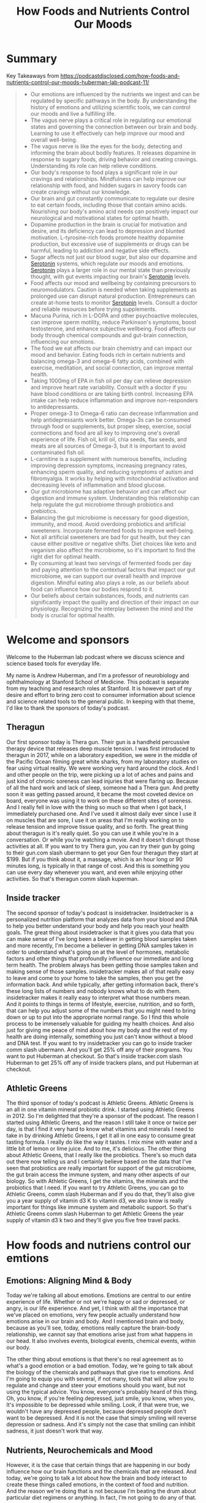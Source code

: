 :PROPERTIES:
:ID:       79d739c5-cf43-4f18-8d53-36a5a75572cd
:END:
#+title: How Foods and Nutrients Control Our Moods

* Summary
Key Takeaways from https://podcastdisclosed.com/how-foods-and-nutrients-control-our-moods-huberman-lab-podcast-11/

#+begin_quote
- Our emotions are influenced by the nutrients we ingest and can be regulated by specific pathways in the body. By understanding the history of emotions and utilizing scientific tools, we can control our moods and live a fulfilling life.
- The vagus nerve plays a critical role in regulating our emotional states and governing the connection between our brain and body. Learning to use it effectively can help improve our mood and overall well-being.
- The vagus nerve is like the eyes for the body, detecting and informing the brain about bodily features. It releases dopamine in response to sugary foods, driving behavior and creating cravings. Understanding its role can help relieve conditions.
- Our body's response to food plays a significant role in our cravings and relationships. Mindfulness can help improve our relationship with food, and hidden sugars in savory foods can create cravings without our knowledge.
- Our brain and gut constantly communicate to regulate our desire to eat certain foods, including those that contain amino acids. Nourishing our body's amino acid needs can positively impact our neurological and motivational states for optimal health.
- Dopamine production in the brain is crucial for motivation and desire, and its deficiency can lead to depression and blunted motivation. L-tyrosine-rich foods promote healthy dopamine production, but excessive use of supplements or drugs can be harmful, leading to addiction and negative side effects.
- Sugar affects not just our blood sugar, but also our dopamine and [[id:2b6e8820-a254-4138-ad80-dc71c97a8082][Serotonin]] systems, which regulate our moods and emotions. [[Id:2b6e8820-A254-4138-Ad80-Dc71c97a8082][Serotonin]] plays a larger role in our mental state than previously thought, with gut events impacting our brain's [[id:2b6e8820-a254-4138-ad80-dc71c97a8082][Serotonin]] levels.
- Food affects our mood and wellbeing by containing precursors to neuromodulators. Caution is needed when taking supplements as prolonged use can disrupt natural production. Entrepreneurs can create at-home tests to monitor [[id:2b6e8820-a254-4138-ad80-dc71c97a8082][Serotonin]] levels. Consult a doctor and reliable resources before trying supplements.
- Macuna Purina, rich in L-DOPA and other psychoactive molecules, can improve sperm motility, reduce Parkinson's symptoms, boost testosterone, and enhance subjective wellbeing. Food affects our body through chemical compounds and gut-brain connection, influencing our emotions.
- The food we eat affects our brain chemistry and can impact our mood and behavior. Eating foods rich in certain nutrients and balancing omega-3 and omega-6 fatty acids, combined with exercise, meditation, and social connection, can improve mental health.
- Taking 1000mg of EPA in fish oil per day can relieve depression and improve heart rate variability. Consult with a doctor if you have blood conditions or are taking birth control. Increasing EPA intake can help reduce inflammation and improve non-responders to antidepressants.
- Proper omega-3 to Omega-6 ratio can decrease inflammation and help antidepressants work better. Omega-3s can be consumed through food or supplements, but proper sleep, exercise, social connections and food are all key to improving one's overall experience of life. Fish oil, krill oil, chia seeds, flax seeds, and meats are all sources of Omega-3, but it is important to avoid contaminated fish oil.
- L-carnitine is a supplement with numerous benefits, including improving depression symptoms, increasing pregnancy rates, enhancing sperm quality, and reducing symptoms of autism and fibromyalgia. It works by helping with mitochondrial activation and decreasing levels of inflammation and blood glucose.
- Our gut microbiome has adaptive behavior and can affect our digestion and immune system. Understanding this relationship can help regulate the gut microbiome through probiotics and prebiotics.
- Balancing the gut microbiome is necessary for good digestion, immunity, and mood. Avoid overdoing probiotics and artificial sweeteners. Incorporate fermented foods to improve well-being.
- Not all artificial sweeteners are bad for gut health, but they can cause either positive or negative shifts. Diet choices like keto and veganism also affect the microbiome, so it's important to find the right diet for optimal health.
- By consuming at least two servings of fermented foods per day and paying attention to the contextual factors that impact our gut microbiome, we can support our overall health and improve digestion. Mindful eating also plays a role, as our beliefs about food can influence how our bodies respond to it.
- Our beliefs about certain substances, foods, and nutrients can significantly impact the quality and direction of their impact on our physiology. Recognizing the interplay between the mind and the body is crucial for optimal health.
#+end_quote
* Welcome and sponsors
:PROPERTIES:
:CUSTOM_ID: welcome-and-sponsors
:END:
Welcome to the Huberman lab podcast where we discuss science and science
based tools for everyday life.

My name is Andrew Huberman, and I'm a professor of neurobiology and
ophthalmology at Stanford School of Medicine. This podcast is separate
from my teaching and research roles at Stanford. It is however part of
my desire and effort to bring zero cost to consumer information about
science and science related tools to the general public. In keeping with
that theme, I'd like to thank the sponsors of today's podcast.

** Theragun
:PROPERTIES:
:CUSTOM_ID: theragun
:END:
Our first sponsor today is Thera gun. Their gun is a handheld percussive
therapy device that releases deep muscle tension. I was first introduced
to theragun in 2017, while on a laboratory expedition, we were in the
middle of the Pacific Ocean filming great white sharks, from my
laboratory studies on fear using virtual reality. We were working very
hard around the clock. And I and other people on the trip, were picking
up a lot of aches and pains and just kind of chronic soreness can lead
injuries that were flaring up. Because of all the hard work and lack of
sleep, someone had a Thera gun. And pretty soon it was getting passed
around, it became the most coveted device on board, everyone was using
it to work on these different sites of soreness. And I really fell in
love with the thing so much so that when I got back, I immediately
purchased one. And I've used it almost daily ever since I use it on
muscles that are sore, I use it on areas that I'm really working on to
release tension and improve tissue quality, and so forth. The great
thing about theragun is it's really quiet. So you can use it while
you're in a conversation. Or while you're watching a movie. And it
doesn't disrupt those activities at all. If you want to try Thera gun,
you can try their gun by going to their gun.com slash ubermann to get
your Gen four theragun they start at $199. But if you think about it, a
massage, which is an hour long or 90 minutes long, is typically in that
range of cost. And this is something you can use every day whenever you
want, and even while enjoying other activities. So that's theragun comm
slash kuperman.

** Inside tracker
:PROPERTIES:
:CUSTOM_ID: inside-tracker
:END:
The second sponsor of today's podcast is insidetracker. Insidetracker is
a personalized nutrition platform that analyzes data from your blood and
DNA to help you better understand your body and help you reach your
health goals. The great thing about insidetracker is that it gives you
data that you can make sense of I've long been a believer in getting
blood samples taken and more recently, I'm become a believer in getting
DNA samples taken in order to understand what's going on at the level of
hormones, metabolic factors and other things that profoundly influence
our immediate and long term health. The problem always has been getting
those samples taken and making sense of those samples. insidetracker
makes all of that really easy to leave and come to your home to take the
samples, then you get the information back. And while typically, after
getting information back, there's these long lists of numbers and nobody
knows what to do with them. insidetracker makes it really easy to
interpret what those numbers mean. And it points to things in terms of
lifestyle, exercise, nutrition, and so forth, that can help you adjust
some of the numbers that you might need to bring down or up to put into
the appropriate normal range. So I find this whole process to be
immensely valuable for guiding my health choices. And also just for
giving me peace of mind about how my body and the rest of my health are
doing internally, something you just can't know without a blood and DNA
test. If you want to try insidetracker you can go to inside tracker comm
slash ubermann. And you'll get 25% off any of their programs. You want
to put Huberman at checkout. So that's inside tracker.com slash Huberman
to get 25% off any of inside trackers plans, and put Huberman at
checkout.

** Athletic Greens
:PROPERTIES:
:CUSTOM_ID: athletic-greens
:END:
The third sponsor of today's podcast is Athletic Greens. Athletic Greens
is an all in one vitamin mineral probiotic drink. I started using
Athletic Greens in 2012. So I'm delighted that they're a sponsor of the
podcast. The reason I started using Athletic Greens, and the reason I
still take it once or twice per day, is that I find it very hard to know
what vitamins and minerals I need to take in by drinking Athletic
Greens, I get it all in one easy to consume great tasting formula. I
really do like the way it tastes. I mix mine with water and a little bit
of lemon or lime juice. And to me, it's delicious. The other thing about
Athletic Greens, that I really like the probiotics. There's so much data
out there now telling us and I certainly believe based on the data that
I've seen that probiotics are really important for support of the gut
microbiome, the gut brain access the immune system, and many other
aspects of our biology. So with Athletic Greens, I get the vitamins, the
minerals and the probiotics that I need. If you want to try Athletic
Greens, you can go to Athletic Greens, comm slash Huberman and if you do
that, they'll also give you a year supply of vitamin d3 K to vitamin d3,
we also know is really important for things like immune system and
metabolic support. So that's Athletic Greens comm slash Huberman to get
Athletic Greens the year supply of vitamin d3 k two and they'll give you
five free travel packs.

* How foods and nutriens control our emtions
:PROPERTIES:
:CUSTOM_ID: how-foods-and-nutriens-control-our-emtions
:END:
** Emotions: Aligning Mind & Body
:PROPERTIES:
:CUSTOM_ID: emotions-aligning-mind-body
:END:
Today we're talking all about emotions. Emotions are central to our
entire experience of life. Whether or not we're happy or sad or
depressed, or angry, is our life experience. And yet, I think with all
the importance that we've placed on emotions, very few people actually
understand how emotions arise in our brain and body. And I mentioned
brain and body, because as you'll see, today, emotions really capture
the brain-body relationship, we cannot say that emotions arise just from
what happens in our head. It also involves events, biological events,
chemical events, within our body.

The other thing about emotions is that there's no real agreement as to
what's a good emotion or a bad emotion. Today, we're going to talk about
the biology of the chemicals and pathways that give rise to emotions.
And I'm going to equip you with several, if not many, tools that will
allow you to regulate and change and steer your emotions should you
want, but not using the typical advice. You know, everyone's probably
heard of this thing. Oh, you know, if you're feeling depressed, just
smile, you know, when you, It's impossible to be depressed while
smiling. Look, if that were true, we wouldn't have any depressed people,
because depressed people don't want to be depressed. And it is not the
case that simply smiling will reverse depression or sadness. And it's
simply not the case that smiling can inhibit sadness, it just doesn't
work that way.

** Nutrients, Neurochemicals and Mood
:PROPERTIES:
:CUSTOM_ID: nutrients-neurochemicals-and-mood
:END:
However, it is the case that certain things that are happening in our
body influence how our brain functions and the chemicals that are
released. And today, we're going to talk a lot about how the brain and
body interact to create these things called emotions, in the context of
food and nutrition. And the reason we're doing that is not because I'm
beating the drum about particular diet regimens or anything. In fact,
I'm not going to do any of that.

What I'm going to do is I'm going to review some of the most important
scientific data that point to how ingesting certain nutrients, both
macronutrients like proteins, fats, and carbohydrates, as well as
micronutrients can impact the chemicals in our brain that give rise to
the feelings of being happy, or sad or sleepy, or alert when you want to
be sleepy or sleepy when you want to be alert.

So this is short to be a broad discussion. And yet, we're going to get
very specific about what emotions are, how they arise in the body, tools
that one can use in order to better control their emotions, tools that
people can use to believe it or not feel happier, or feel calmer.

And that's because in the last 20 years or so, there's been an explosion
of scientific studies exploring how the brain and body interact, to
support certain neural chemicals that give us these feelings of being
alert and happy or depressed, or certain that our life is going to be
terrible or certain that our life is going to be great. So it's
mysterious as all that might sound and confusing as all that might
sound, we're gonna make it very clear today.

And you're going to come away from this conversation with a lot of tools
that you can act on immediately. And those tools are grounded in
scientific data, we are going to provide links to several of the studies
and I'm going to mention some several of those studies as we go along.

But overall, the goal today is for you to understand how moods and
emotions arise, and the different pathways in your brain and body that
allow them to happen, and how you can use those pathways to change those
emotions. And the tools that you can rely on in very specific ways to
shift from being say, slightly depressed to feeling happier, there
actually are ways to do that, or from feeling to alert and anxious to
feeling calmer. And these are tools that are distinct from the tools
I've talked about in previous episodes.

** Primitive Expressions and Actions
:PROPERTIES:
:CUSTOM_ID: primitive-expressions-and-actions
:END:
The discussion around emotions has a long and rich history going back to
Darwin, and even long before Darwin, you know, this is a conversation
that philosophers and scientists have been having for hundreds, if not
1000s of years. You know, the, the idea that Darwin put forth, and that
was really attractive for about the last 100 years, was that emotions
are universal, and that some of the facial expressions around emotion
are universal. And other people have, you know, capitalized on that
idea.

And to some extent, it's true. I mean, I think that the two most robust
examples of that would be when we see something, or we smell something,
or we taste something that we like, there does tend to be a postural
leaning in, we tend to inhale air at that time, we tend to bring in more
of whatever chemical substances there's we tend to do these moves and
you know, and kind of lean in closer to things that are attractive to
us. And when we see and experience things that we don't like, sometimes
it's a milder version, we just kind of lean back or look away. Other
times, it's an intensive version of disgust and we tend to cringe our
face. We tend to avoid inhaling any of the chemicals. This probably has
roots in ancient biological mechanisms that are to prevent us from
ingesting things that are bad for us chemical compounds and tastes might
be poisonous.

So much of the foundation of any discussion about emotion has to center
around this kind of push pole of attraction to things or aversion from
things. Now, that's a very basic way of thinking about emotions. But if
you think about it, it works for a lot of different circumstances and in
the brain. Everywhere from the deep circuits of the brain to the more
kind of what we call higher order revolve centers of the brain, we have
this push pull thing where, either a previous episode I talked about go
the circuits that allow you to emphasize action, and then go no go
circuits, the circuits in the basal ganglia that allow you to de
emphasize action and prevent action. We talked about how that's a push
pull. So aversion and attraction is a push pull to delight or happiness
or excitement, our attractions to certain things and ideas, songs,
people places, foods. Aversion is a leaning out, it's a disgust, it's an
avoidance.

And so we can break down the discussion about emotions into the simpler
versions of themselves. But at the core of that of attraction, or
aversion is an important theme that you might realize already, but most
people tend to overlook, which is that there's an action there, you're
either moving forward, or you're moving away from something.

And anytime you're talking about action in the nervous system, you're
talking about motor behaviors, you're talking about, literally the
contraction of muscles to move you toward or away from things. And
anytime you're talking about nerf to muscle an action, you're talking
about the brain and the body, because the brain can't move itself, that
the brain has a body so that the organism can move. And the body has a
brain so that the organism, you, can move toward or away from things
that you deem to be good or bad for you.

Now, some of these things that we're attracted to, and some of them that
we avoid, are what we call innate or hardwired. You know, when we taste
a bitter compounds, I'm not saying about bitter like you'd like a little
bit of bitters in your drink or something like that. But really bitter
compounds, we tend to avoid those because they're associated with
poisons. When we taste things that are sweet, or that are savory, we
tend to pursue more of those, we tend to lean toward those, so to speak.
And we tend to not avoid them.

** The Vagus Nerve: Truth, Fiction, Function
:PROPERTIES:
:CUSTOM_ID: the-vagus-nerve-truth-fiction-function
:END:
So there are circuits in the brain for aversion and for attraction
toward things. And the body is governing a lot of that. And so
immediately in this conversation, I want to raise an important point,
which is about a nerve pathway that many, many people have heard of,
that gets discussed all the time. And that is one of the most kind of
oversold for the wrong reasons and undersold, unfortunately, for its
real power, which is the Vagus nerve.

So the vagus nerve is one, not the only, but one way in which our brain
and body are connected and regulates our emotional states. Now, many of
you have probably heard about polyvagal theory, I'm going to talk about
this today. Polyvagal theory was popularized by Steven porges. And it's
an interesting theory, certain aspects of it, frankly, hold up to the
science, some of it doesn't. And I'm going to discuss all of that today.
A lot of the Vagus and the excitement about the Vagus is because it
somehow got into the mind of the public that the Vagus is involved in
calming us down.

So what is the vagus nerve? Okay, we're gonna make this really simple.
Particularly for those that are just listening, you can just imagine
this for those either watching, I'll point to the various areas, but
basically, Vagus is the 10th cranial nerve, which basically means that
the neurons, the the kind of the control center of each of those neurons
in the Vagus lives, just kind of near the neck, right. And a branch of
the Vagus goes into the brain, they send a little wire into the brain,
the other branch goes into the periphery, but not just the gut. It goes
into the stomach, the intestines, the heart, the lungs, and the immune
system.

So the, this Vagus nerve, is incredible because it's taking information
from the body and it has two directions. The first is what we call
sensory. So it's sensing things that are happening in the gut, in the
lungs, everything. For example, in the lungs, when our lungs are
distended. The Vagus nerve senses that and sends that information up
into the brain. It also can sense things in the gut, like how distended
or empty your stomach happens to be. It can sense heart rate, it can
sense your immune system, whether or not you have bacteria or things
invading you in your body. So it sends that information up to the brain.
So it's a two way street and sensory information is going up to the
brain that's all Vagus. So it's like a superhighway sensory information
going one way.

And then the other direction is motor control. So the Vagus is not just
for sensing things. It's actually for controlling things. It's got a
sensory pathway and a motor pathway. So that's the first thing I think
everyone should know about the Vegas. In fact, it's so important That I
feel like this is as important as people knowing that walking involves
flexors and extensors. And if you don't think that's important, it's as
important as walking, frankly, because the Vagus is the way in which you
can govern the brain body connection, and in which you can steer various
aspects of your mood and well being but most people just don't
understand how to use it.

** "Vagus Stimulation": A Terrible Concept
:PROPERTIES:
:CUSTOM_ID: vagus-stimulation-a-terrible-concept
:END:
So first, you got to understand what it is. So you've got sensory
information coming from all these different organs of the body up to the
brain, got motor information going from the brain back to the body. And
so you've got this superhighway within you.

Now, what actually regulates the Vagus, oftentimes, you'll hear things
like, Oh, you know, this particular behavior, you know, rubbing your
face at a particular location, or breathing in a particular way, or, you
know, a warm bath or something stimulates the Vagus Well, right now, I
want everyone to know that, quote, unquote, stimulating the Vagus,
broadly speaking, is a terrible way to think about the Vagus, because
Did you know what, if you have a contaminant inside your body, the Vagus
senses that and projects that information to your brain and you start to
generate a fever, you start to try and kill that contaminant in your
body. So I don't know that you want to stimulate the Vagus just as like
a general theme. Today, we're gonna get specific about how you can
activate particular circuits, certain pathways from certain organs to
the brain, in order to feel better, or relieve certain conditions. But
you certainly don't want to just stimulate the Vegas.

** Polyvagal Theory
:PROPERTIES:
:CUSTOM_ID: polyvagal-theory
:END:
Now, excitement about the Vagus in part is because of what quite
honestly was a fairly pioneering theory about the Vagus, which is
polyvagal theory. So polyvagal, the word poly means many, is cool,
because it acknowledges that the Vagus has a lot of different branches.
It's not just one thing. And so I really like that. I like the naming
polyvagal, the idea that Porges is put forward was that there's a dorsal
Vagus, which is kind of on runs the back of the spinal cord, which is
involved in alertness and activation and kind of fight or flight type
stuff. And that there's a ventral pathway. And then that's involved in
more kind of empathic behaviors. That is not quite in agreement with the
modern anatomy, but you know, he was doing the best with what he had at
the time.

So okay, the problem I have with the polyvagal theory is the way that
it's discussed. People often say, Oh, you know, if your dorsal Vagus is
too active, then you tend to be someone who's a little too keyed up. And
people who are kind of in a state of freeze or kind of flaccid and kind
of, you know, like just not really active and they're just lethargic,
well, then that pathway is hypo active, it should be more active. So
there are a lot of theories about how psychology maps onto the Vagus
that as far as I know, don't map to any real physiology.

Now, the other problem with this kind of the way that the polyvagal
theory is discussed, probably not by the real experts but by a lot of
people, is that people start to diagnose different psychological and
physical manifestations. Through the Vagus, they would say things like,
Oh, you know, this person is hyper flexible at the joints, and therefore
their dorsal Vagus isn't active enough or something like that. And it's
really kind of gone way outside the lane lines.

** Vagus Senses Many Things, & Moves Our Organs
:PROPERTIES:
:CUSTOM_ID: vagus-senses-many-things-moves-our-organs
:END:
So today, we're going to clean up a lot of that, let's make it really
simple about how the Vagus actually works, at least as we understand it.
Today, in 2021, first of all, as I mentioned, you have sensory
information the same way that you detect light with your eyes, or you
hear sound with your ears, you have sensors in your gut that sense how
full or empty your gut is, it can also sense how acidic your gut is, it
can sense various things within your gut. Your heart is doing the same,
it's informing the brain, how fast your heart is beating, how full your
lungs are, has been communicated and then the status of your immune
system.

So the way to think about the Vagus is the same way I would think about
the eyes. The eyes are looking at colors, they're looking at motion,
they're looking how bright it is. And each one of those things, those
features, is telling the brain something different so the brain can
decide when to be awake or asleep. Whether or not it's looking at
somebody attractive or unattractive. The Vagus nerve is also analyzing
many features within the body and informing the brain of how to feel
about that and what to do.

** Sugar Sensing Without Perception of Sweetness
:PROPERTIES:
:CUSTOM_ID: sugar-sensing-without-perception-of-sweetness
:END:
So a really good example that I think is is an exciting one is as it
relates to sugar. So we all know that sweet things generally tastes
good. I'm not particularly a fan of very sweet things, you know, I'd
much rather have you know, cheese or pizza or or hamburger steak. I like
savory fatty foods, but I do like sweet foods and most people find sweet
foods to be attractive. They want them, they might or they might not be
able to regulate their behavior around them, but they want them and
what's really interesting is that for hundreds of years people have
thought that that's because of the way that sweet, too sweet foods,
taste.

So It makes sense, right? You eat something that tastes sweet, you want
more of it? Well, it turns out that it's much more interesting than
that. When you eat something sweet, within your stomach you have cells,
neurons, that sense the presence of sugary foods, independent of their
taste, and signal to the brain. So those sensors, those neurons, send
information up the Vagus to your brain goes through a series of
stations, and then you release dopamine, this molecule that makes you
want more of whatever it is that you just ingested.

In fact, this pathway is so powerful, that they've done experiments
where they completely numb all the taste and feeling in somebody's
mouth. They're blindfolded. So they don't know what they're eating. And
they're eating a food that's either sugary or not sugary. And what they
find is that even though people can't taste the sugary food, they crave
more of the food that contains sugar, because of the sensors in the gut,
that sense sugar.

So to put this differently, you actually have sensors within your body,
that make you crave sugar, independent of the sweet taste of those
things. Now, that's incredible. And what it does, and what it tells us
is that we have circuits in our body, that are driving us towards
certain behaviors and making us feel good, even though we can't perceive
them.

Now, for those of you that are really interested in gut intuition, and
kind of gut feelings, this is a gut feeling. Except this is a chemical
gut feeling. This is a particular set of neurons, detecting that
something in your body has a particular feature, in this case, the
presence of sugars, and sending information to the brain to essentially
to control your behavior. And I find this remarkable, because what it
means is that what we call attractive isn't always coming from our
thoughts about that, or our feelings, or even our perception, we are
drawn to particular foods, and we're drawn to perhaps also to particular
people, places and other things, because of information that's coming
from our body. And we're going to talk about one, what one can do with
this information.

I know many people are thoughtful or concerned about sugars these days
thinking you know, we all ingest too much sugar, there's sugar snuck
into all the things we we eat. And indeed, that's true. I mean, this
should completely reframe the way that we think about the sort of so
called hidden sugars in foods, what this means is that even if a food is
very savory, like a piece of pizza, or, or a piece of bread, or even
like a salad dressing, if there's sugar snuck into that, and you can't
taste it, you will still crave more of that thing without knowing that
you crave it because it has sugar. In other words, you might find
yourself wanting certain foods and not knowing why you want those foods.
So I find this to be a fascinating aspect of our biology.

** Eating-Induced Anxiety
:PROPERTIES:
:CUSTOM_ID: eating-induced-anxiety
:END:
And yes, it relates to mood and emotion. And we'll talk about how that
is in a moment. So let's just back up a bit and ask the question, why do
we eat certain things? And why do certain foods make us feel good and
other foods actually make us feel anxious?

Think some people may be familiar with this, other people might not. But
most people don't realize that as you approach eating, there's an
anxiety associated with that. It's an alertness. Remember, in the
previous discussions, were even if you don't, and you haven't seen
those, all of your moods and feelings of well being are anchored on this
continuum of alertness versus calmness. And we hear so often about rest
and digest. You know that, oh, after we eat, we feel really nice and
full, hopefully comfortably full or not too full. And we're relaxing,
and we feel satiated. It's associated with [[id:2b6e8820-a254-4138-ad80-dc71c97a8082][Serotonin]], this molecule of
satiation, that's all true.

But what most people don't know is that there's an area of the
hypothalamus so deep in the brain, kind of in the middle deep portion of
the brain, called the lateral hypothalamus. And the lateral hypothalamus
is really interesting because it controls feeding, but it inhibits
feeding. It, it stops us from feeding. And there's another area in the
brain. If you want names, I'll give them to you. If you don't want
names, just ignore them, delete them from your from your memory and
awareness, called the locus coeruleus. Now, the locus coeruleus sits
back further in the brainstem, and it releases norepinephrine, which is
essentially adrenaline and makes us feel alert.

Now locus coeruleus has a lot of different functions in the brain. But
when we are going to eat let's say, we walk into a restaurant we sit
down, or we're preparing a meal, locus coeruleus is known to release
noradrenaline in the brain. It's creating a kind of alertness. This has
ancient utility, but it's creating this alertness. And for many people,
they experienced that as they approach food as stress as anxiety. But
what's interesting is that as we approach food, locus coeruleus is
releasing all these molecules that make us feel more anxious and alert.
Sometimes it's felt as excitement and that is probably to do with how we
feel about food generally, are we happy with our world lationship to
food are we trying to restrict our relationship to food are people
coming over for dinner all that will play in, of course. But there's a
certain stress and anxiety on approach to food. And as we approach food,
and we feel that anxiety, locus truly activates the lateral hypothalamus
in a way that inhibits feeding that makes us not want to eat.

So a lot of people who have kind of pre meal anxiety or anxiety around
food, and they can't seem to just calm down and have a good meal to
access that later rest and digest. A lot of that is because of this
heightened stress upon approach to food and a lot of the tools that are
out there, both for eating disorders and for just kind of the general
public who isn't suffering from eating disorders, things like
mindfulness, around meals, you know, they always tell you, you know, you
should never eat when stressed. I'm sorry, but my life is not organized
in a way that I can't do. I would never eat, right, because I eat when
I'm awake. And I'm, I don't know if I'm stressed, but I don't think I
am, but I tend to, you know, run around a lot during the day I don't
generally take time to do two or three deep breaths before I eat I
generally will just keep, will eat. That can be healthy or unhealthy.
Depending on the quality of your digestion. I think using digestion as a
guide is good. But a lot of people aren't aware that the, this
interaction between locus coeruleus and lateral hypothalamus is a basic
mechanism where we are supposed to get a little bit alert and anxious
around mealtime.

And then as we eat, the mechanisms for calming and satiation are
supposed to kick in. And those mechanisms involve, as I mentioned
earlier, two things one is how things taste, digestion starts in the
mouth. Of course, we're taste our food. Everyone tells us we should chew
our food more Yes, that can improve digestion. We're not supposed to
drink too many fluids as we eat. That's true, too. But a lot of how we
feel while we eat, and after we eat is because of this Vagus sensing of
what's in our gut, it's sending information all the time. Is there
sugar? Are there fats? Are there contaminants, there are a lot of
information, these so called parallel pathways that are going up into
our brain that regulate whether or not we want to eat more of something
or not.

** We Eat Until Our Brain Perceives "Amino Acid Threshold"
:PROPERTIES:
:CUSTOM_ID: we-eat-until-our-brain-perceives-amino-acid-threshold
:END:
And there are accelerators, things that make us want to eat more like
sugar, and fats, because those are nutrient dense, and they helps
generally, at least in the short term support the survival of animals,
but also amino acids. And this is very important. There are a lot of
data. But much of what comes from the data on what people eat and how
much they eat, is from a subconscious detection of how many amino acids
and what the array, meaning the constellation of amino acids, is in a
given food. And it's fair to say that the sum total of these studies
point in a direction where people will basically eat not until their
stomach is full but until the brain perceives that they have adequate
intake of amino acids.

Now, this is a conversation that comes up in the context of you know,
the meat only the keto, the kind of zone diet, the Mediterranean diet,
the vegan diet, I'm largely going to ignore the kind of strict camps
today, I will talk a little bit about it, because I think each one of
them actually taps into something important about this brain body
relationship that the other ones don't. But I don't want to get into a
discussion about the ethics, the ethics of different foods of animal
based or non animal based cuz that's not the topic today. It's really
about nutrient sensing and amino acid sensing.

So we generally will eat until our gut tells our brain that we have
adequate amounts of these amino acids. Amino acids, of course, are
important because they are the building blocks of short muscle and the
other things in our body that need repair. But what most people don't
realize is that amino acids are what the neural chemicals in the brain
are made from. This is vitally important. Okay, so we've heard dopamine
is this molecule that makes you feel good, actually, dopamine is a
molecule that makes you feel good, it's released within the brain. And
it does feel very good when you have dopamine release. Dopamine release
is caused by surprise, excitement, events that you're looking forward
to, and that turn out well. It is inhibited by events you're looking
forward to that don't work out, when someone says they're going to call
that you're really, really excited to talk to and then they don't, or
you thought a movie was going to be really great, and it's not or you
expect a meal to be really delicious.

** Reward Prediction Error: Buildup, Letdown and Wanting More
:PROPERTIES:
:CUSTOM_ID: reward-prediction-error-buildup-letdown-and-wanting-more
:END:
And it's kind of and we actually there's a name for that. It's called
reward prediction error. So if then you can actually use this in the
context of meals and plans in a way that's very useful with yourself and
people, you know, essentially, if you expect something to be really
terrific. It really does place a higher expectation at the end. Chemical
level. So if you don't get as much dopamine as you're expecting from
something so you, you hear about a really great restaurant or a place
that as a really, in my case, I wouldn't call it an addiction, I would
call it more of an affliction for croissants. The best vegetable, of
course, is the croissant. And I get really excited about the fact that
someone will tell me, oh, there's this place and have incredible
croissants, you got to go there. So I get really excited, I'll go, and
just them telling me that it's going to be really terrific raises an
expectation, a double mean expectation. And unless those croissants are
amazing, chances are I'm going to experience them as less good, less
satisfying, I will truly release less dopamine than I would have. They
just said, Oh, yeah, I think that there are croissants down the street.
Or if I just tried one at random. And that's because of this reward
prediction error, your expectation of something releases dopamine, and
the actual event releases dopamine. And if the event related, dopamine
does not exceed the expectation, or at least match it, there's a much
higher tendency that you won't pursue that thing again.

So dopamine is really powerful. And it's not just the molecule of
reward. It is the molecule of desire. It's the molecule of wanting, not
just the molecule of having. And a book, since people often ask for book
recommendations. I don't know the author personally, but I love the
book, it's called the molecule of more. It's a terrific book. I wish I'd
written it, frankly. But if you want to learn more about dopamine reward
prediction error, and how dopamine regulates various aspects of your
emotional and motivational life, it's a terrific read. Dopamine is
what's going to lead us to want to eat more of something, or to not want
more of something, because dopamine really is about craving. It's about
motivation. And it's about desire.

** L-Tyrosine, Dopamine, Motivation, Mood, & Movement
:PROPERTIES:
:CUSTOM_ID: l-tyrosine-dopamine-motivation-mood-movement
:END:
And as I mentioned, these amino acid sensors in our gut, are detecting
how many amino acids but they're also detecting which amino acids and
there's a particular amino acid called L-tyrosine which comes from food.
You can look up online, which foods contain L-tyrosine. It is in meats,
it is in nuts. It is also in some plant based foods. L-tyrosine is the
precursor to a couple other molecules like l-dopa, etc, that make
dopamine.

And so there's a misconception out there that most of the [[id:2b6e8820-a254-4138-ad80-dc71c97a8082][Serotonin]] is
in our gut, and most of the dopamine is in our gut, and therefore our
mood is in our gut. That's not quite the way it works. Okay, we'll talk
about [[id:2b6e8820-a254-4138-ad80-dc71c97a8082][Serotonin]] in a moment. But dopamine is synthesized from the amino
acids that you eat. However, the dopamine neurons that give rise to
these feelings of good or wanting more, or desire and motivation, those
reside in the brain. So we don't want to get too confused. We want to
respect and honor the power of the gut and this vagal pathway, but it's
really neurons within your brain that drive the pursuit and decision
making.

So what does this mean? Well, some people make too little dopamine. Some
people make so little dopamine that they need prescription dopamine,
they need l-dopa, people with Parkinson's take l-dopa and other
compounds to increase dopamine because Parkinson's is associated with
deficits and movement starts as a tremor actually starts with some other
things that are interesting, we'll talk about in a moment. But
Parkinson's is a depression. It's a blunting of motivation and mood and
effect. And it's a tremor, and then eventually, in severe conditions,
its challenges in speaking and walking. So that some famous examples
would be, you know, Muhammad Ali, Michael J. Fox, the great boxing
trainer, Freddie Roach, like these people have Parkinson's, and they, at
least later in their life had challenges speaking. Now, it's not just
fighters that develop Parkinson's. As far as I know, Michael J. Fox
wasn't, wasn't a fighter, people can develop Parkinson's, and
Parkinson's is a depletion of dopamine neurons in the brain. And it's
not just movement challenges, its challenges with mood. Now, hopefully,
most of you all of you don't have Parkinson's. But it's clear that
dietary l-tyrosine supports the healthy production of things like
dopamine, and as well as other factors within the brain.

** Supplementing L-Tyrosine, Drugs of Abuse, Wellbutrin
:PROPERTIES:
:CUSTOM_ID: supplementing-l-tyrosine-drugs-of-abuse-wellbutrin
:END:
Now, some people immediately ask, well, should I supplement L-tyrosine.
So let's just talk about that because that's going to come up. Full
disclosure, I sometimes take L-tyrosine. I'm not taking it right now.
But I take it only occasionally you can buy this in capsule form. It
does increase kind of mood and elevation and alertness. It is over the
counter. You have to check with your doctor. I'm not responsible for
your healthcare and I'm not a doctor, whether or not safe for you people
with pre existing hyper dopaminergic conditions like mania should
probably not take l-tyrosine. The other thing about taking l-tyrosine is
there is a crash. Okay? It's not a massive crash if you take it at
appropriate doses and it's right for you, but it can produce a crash and
a lethargy and a kind of brain fog. After the next day or so.

And so, L-tyrosine, however, can be ingested through foods or through
supplementation to increase dopamine levels that's well known. Taking
chronically however, it can disrupt those dopamine pathways. Now, there
are other drugs that will increase L-tyrosine, and dopamine as well. But
those are severe enough that they generally tend to have addictive
properties. So things like methamphetamine and things like cocaine are
terrible, because they really ramp up the dopamine system so much that
people really can't achieve dopamine release through any other
mechanisms. But food and the ingestion of L-tyrosine has a profound
effect on our levels of dopamine. It takes a little while, but that
really will impact level of mood.

Certain antidepressants fall into the category of dopaminergic
antidepressants. One of the most famous ones of course, as well buterin.
Wellbutrin was developed because a lot of the other antidepressants tend
to make people feel kind of lethargic, or they had side effect profiles
that people didn't like. So they developed this thing that that the
generic name is different, but it's generally called Wellbutrin.
Wellbutrin activates dopamine and epinephrine, which is a substrate of
dopamine. And both of those are involved in motivation, and alertness
and effort. So you might say, well, this sounds like a great drug.
However, this drug, the side effect profile tends to be the things that
are associated with elevated mood and alertness. So this isn't like
taking some l-tyrosine. This isn't like eating some tyrosine rich food,
this is really a much greater release of dopamine and epinephrine. And
it increases things like anxiety, sweating, the pupils dilate, it has
certain effects on particular people with epilepsy. It's been used
somewhat successfully for smoking cessation. But again, it's not for
everybody. And I'm not here to encourage the use of these things. I'm
just describing the biology and the rationale for why these drugs were
developed.

So let's back up a second, let's just kind of take stock of where we're
at. We have a brain body connection, there are many of them. But one of
the main ones is the vagus nerve. The Vagus collects information about a
lot of things breathing, heart rate, stuff that's happening in the gut,
etc. (and gut y the way includes the stomach and the intestines), sends
that information up to the brain. The brain is using that information to
decide one of two things move towards something or move away, can also
pause but essentially pausing is not moving toward. So that's the
dopamine pathway. And foods rich in L tyrosine generally give us an
elevated mood and make us want to do more of whatever it is that we
happen to be doing, as well as other things, motivation generalizes to
other things, it's not unique to just ingesting foods, but foods that
give us a big pulse of dopamine will make us crave more of that food, it
will make us crave more of the activity that led to the ingestion of
that food. And as I mentioned earlier, a lot of that is happening at a
subconscious level that you're not even aware of. And this is why I
think the concern about hidden sugars and over ingestion of sugars is
serious because it's not just that the sugars are impacting our blood
glucose in negative ways, although often it is, it's not just the
obesity crisis that's happening. It's also the fact that it's disrupting
our dopamine systems. Now, that doesn't mean all sugar is bad. Some
people have a quite healthy relationship to sugar. But I think most
people are just not aware that sugar isn't just operating at the level
of taste. It's operating at the level of neural chemicals, and it's
doing it subconsciously.

** Serotonin: Gut, Brain, Satiety and Prozac
:PROPERTIES:
:CUSTOM_ID: serotonin-gut-brain-satiety-and-prozac
:END:
So I'd like to talk about some of the other pathways between brain and
body that regulate our moods and emotions, but also are actionable. So
the other neuromodulator that's really interesting in the context of the
Vagus is [[id:2b6e8820-a254-4138-ad80-dc71c97a8082][Serotonin]]. [[Id:2b6e8820-A254-4138-Ad80-Dc71c97a8082][Serotonin]], just to remind you is a neuromodulator.
Therefore, it creates a bias in which neural circuits, which neurons in
the brain and body, are going to be active and it makes it less likely
that other ones are going to be active. I think it's fair to say without
ever having measured it, that my Bulldog Costello it must just, his
brain and body must be swimming in [[id:2b6e8820-a254-4138-ad80-dc71c97a8082][Serotonin]] because he's very calm. And
he eats a lot, but he generally feels pretty sated. He's kind of an
animal that's obsessed with comforts. He's a bit of a hedonist. And
[[id:2b6e8820-a254-4138-ad80-dc71c97a8082][Serotonin]], when it's elevated, tends to make us feel really comfortable
and kind of blissed out wherever we are.

And that contrasts with dopamine and epinephrine, which mainly put us in
pursuit of things, motivation is pursuit. [[Id:2b6e8820-A254-4138-Ad80-Dc71c97a8082][Serotonin]] is more about
feeling really comfy, where we are. The conversation around the brain
body relationship and mood and [[id:2b6e8820-a254-4138-ad80-dc71c97a8082][Serotonin]] for many years was well you eat
a big meal, the gut is distended, you've got all the nutrients you need,
you rest and digest, and [[id:2b6e8820-a254-4138-ad80-dc71c97a8082][Serotonin]] is released. That's sort of true. But
there's a lot more going on and a lot more that's interesting and
actionable that's going on. First of all, some of you but perhaps not
all, I've heard that more than 90% of the [[id:2b6e8820-a254-4138-ad80-dc71c97a8082][Serotonin]] that we make is in
our gut, and indeed, we have a lot of [[id:2b6e8820-a254-4138-ad80-dc71c97a8082][Serotonin]] in our gut, we have
neurons in our gut that make [[id:2b6e8820-a254-4138-ad80-dc71c97a8082][Serotonin]], we have neurons in our brain,
they make [[id:2b6e8820-a254-4138-ad80-dc71c97a8082][Serotonin]].

But here's the deal. Most of the [[id:2b6e8820-a254-4138-ad80-dc71c97a8082][Serotonin]] that impacts our mood and our
mental state is not in our gut. Most of it is in the neurons of the
brain in an area called the Rafi nucleus of the brain, there are a few
other locations too. And those are the neurons that control whether or
not we feel satiated or not whether or not we feel happy and calm. You
can't have a discussion about [[id:2b6e8820-a254-4138-ad80-dc71c97a8082][Serotonin]] without having a discussion
about antidepressants because during the late 80s and early 90s, there
was this explosion in the number of prescription drugs that were
released things like first one and most famous one is *Prozac, Zoloft,
and Paxil* a number of other ones that are so called [[id:3d005ae3-3b1f-426b-bfb0-cc76178f7f88][SSRI]], Selective
[[Id:2b6e8820-A254-4138-Ad80-Dc71c97a8082][Serotonin]] Reuptake inhibitors. That's a long acronym. But basically
those drugs work by *preventing the gobbling up of [[id:2b6e8820-a254-4138-ad80-dc71c97a8082][Serotonin]]*, or *reuptake
of [[id:2b6e8820-a254-4138-ad80-dc71c97a8082][Serotonin]] into neurons after it's been released*, which leads to more
[[id:2b6e8820-a254-4138-ad80-dc71c97a8082][Serotonin]] overall, which means to elevate [[id:2b6e8820-a254-4138-ad80-dc71c97a8082][Serotonin]]. And indeed, those
drugs were and can be very useful for certain people to feel better in
cases of depression and some other clinical disorders as well. So I
really don't want to dismiss them as useless or dangerous for everybody.
They can be quite useful for many people. Not everyone responds well to
them, as I'm sure you've all heard. And their side effect profile has
effects like blunting, effect, it can make people feel kind of flat kind
of met, it can reduce appetite for food, it can reduce appetite for sex,
it can do all sorts of things. Or it can work really well. Sometimes
it's a dose related issue, etc.

[[Id:2b6e8820-A254-4138-Ad80-Dc71c97a8082][Serotonin]] is fascinating, however, because how well those neurons in the
Rafi work is impacted by some events within the gut. Although you might
be surprised to find out what those events are. So let's go a little bit
deeper into the gut. And again, the gut includes the stomach and then
the small intestine and the large intestine and asked like, what is
going on with [[id:2b6e8820-a254-4138-ad80-dc71c97a8082][Serotonin]] in the gut? How is it impacting [[id:2b6e8820-a254-4138-ad80-dc71c97a8082][Serotonin]] in the
brain? And let's think about this in the context of how some of us might
want to increase or decrease our [[id:2b6e8820-a254-4138-ad80-dc71c97a8082][Serotonin]] levels. So as far as I know,
there aren't any really good at home blood tests for things like
[[id:2b6e8820-a254-4138-ad80-dc71c97a8082][Serotonin]] and dopamine, there's some commercial products out there. But
to me, just to me, I'm not particularly impressed. You know, it's not
the same as getting your hormones levels measured, or your metabolic
factors measured, that's can be done and can be done rigorously. There
are tests out there there even some, believe it or not, there's some
questionnaires you know that and I think actually last year, it made
some of the bigger newspapers, you know, are you more of a dopamine or a
[[id:2b6e8820-a254-4138-ad80-dc71c97a8082][Serotonin]]? Are you uh, this or that, I find that stuff to be a little
silly, although I do appreciate and like the fact that people are
thinking about and talking about neuromodulators there aren't really
great ways to measure these things outside the clinic. There's some
great clinical tools that you can get inside of a hospital or from a
proper endocrinologist or neurologist, but no great at home tool. So
maybe that's a call to arms for some of you entrepreneurial folks out
there to create these tests, accurate tests, please, that can be done at
home.

** Eating to Promote Dopamine (Daytime) & Serotonin (Night Time)
:PROPERTIES:
:CUSTOM_ID: eating-to-promote-dopamine-daytime-serotonin-night-time
:END:
But you know, some people feel like they're too anxious or they're
always in a motivated state and they're trying to adjust their
[[id:2b6e8820-a254-4138-ad80-dc71c97a8082][Serotonin]]. Many people adjust their [[id:2b6e8820-a254-4138-ad80-dc71c97a8082][Serotonin]] by just eating more food,
and carbohydrate rich foods will increase [[id:2b6e8820-a254-4138-ad80-dc71c97a8082][Serotonin]]. I've talked about
this on a previous podcasts but I personally am a big fan. At least for
me, as I usually fast and exercise in the early part of the day, I eat a
relatively high protein, moderate fat, zero carb or low carb meal at
lunch in the afternoon to stay alert. Because those foods tend to favor
dopamine production, acetylcholine production, epinephrine production
and alertness. My mood is generally pretty good most of the time. And
then as evening comes around, and I'm concerned about sleep and a good
night's sleep, not concerned in an anxious way, but I want to get a good
night's sleep. I will ingest foods that promote [[id:2b6e8820-a254-4138-ad80-dc71c97a8082][Serotonin]] release
because they contain a lot of tryptophan. So if I do eat meat, it would
be like a white meat turkey meat I don't tend to I've never liked
Turkey. I don't mind the animal but I don't like ingesting the meat. But
starchy carbohydrates will increase [[id:2b6e8820-a254-4138-ad80-dc71c97a8082][Serotonin]].

** Supplementing Serotonin: Sleep, & Caution About Sleep Disruptions
:PROPERTIES:
:CUSTOM_ID: supplementing-serotonin-sleep-caution-about-sleep-disruptions
:END:
Some people also will take [[id:2b6e8820-a254-4138-ad80-dc71c97a8082][Serotonin]], you can now buy five HTP
supplements. This is a little bit tricky. Five HTP supplements can of
course increase five HTP it is five HTP or [[id:2b6e8820-a254-4138-ad80-dc71c97a8082][Serotonin]]. But that sometimes
can create problems in endogenous or self made production of [[id:2b6e8820-a254-4138-ad80-dc71c97a8082][Serotonin]].
So I'm never a fan of taking things very close to the chemical you're
trying to increase for very long periods of time. Maybe for occasional
use. I have the problem that if I take [[id:2b6e8820-a254-4138-ad80-dc71c97a8082][Serotonin]] In supplements five
HTP, I fall asleep, the sleep I have is very intense, and I wake up
three or four hours later. And we know based on sleep studies, with good
measurements in the lab, that [[id:2b6e8820-a254-4138-ad80-dc71c97a8082][Serotonin]] release tends to be in the later
part of the night. And so by taking it early in the night, it really can
disrupt the pattern of sleep and the depth of sleep. Nonetheless, some
people are interested in taking [[id:2b6e8820-a254-4138-ad80-dc71c97a8082][Serotonin]] to get some of the more
blissed out effects. You can achieve that with foods as I mentioned that
are carbohydrate rich.

** Examine.com An Amazing Cost-Free Resource with Links to Science Papers
:PROPERTIES:
:CUSTOM_ID: examine.com-an-amazing-cost-free-resource-with-links-to-science-papers
:END:
So as you're seeing this isn't really a discussion about nutrition per
se, this is discussion about food, which contains amino acids, amino
acids being the precursors to neural modulators and neuromodulators
having a profound effect on your overall state of alertness or calmness,
happiness, sadness, and well being. So there are a number of things that
one can take, as I mentioned, one of them being five HTP itself. Now,
I'm not recommending people take anything. But if you're interested in
what this does, and you want to explore this, of course, you'd want
permission from your doctor, you can go to this free website, I love
this resource. They don't pay me to say that, but I just love this
resource. I followed it for a long time, called examined.com. Thank you
folks at examine.com for putting this free resource out on the web that
has links through what they call the human effect matrix. So it's links
to all the PubMed studies for particular effects of particular compounds
that one combine in just incredible as well as important health
warnings. So I'm not going to read through everything. But if you were
to go to examine.com as I have now, and you put in five HTP, they're
only looking at things that have strong evidence, PubMed, articles,
articles, or are in the PubMed archive. So for instance, I didn't know
this, but five HTP produces a notable decrease in appetite, three
studies. And appetite suppression makes sense, of course, because we
ingest foods to get [[id:2b6e8820-a254-4138-ad80-dc71c97a8082][Serotonin]]. And if we have enough [[id:2b6e8820-a254-4138-ad80-dc71c97a8082][Serotonin]], then
there's no reason to ingest more foods, it tends to have a blunting of
appetite, it probably does that also through other mechanisms. So I'm
not saying you should do this. But if someone's trying to blunt their
appetite could be interesting route. Although I don't recommend chronic
use, not surprisingly has it there's a decrease in body weight, as a
consequence, an increase in cortisol. So that's kind of important to
note that when you typically in biology, if you pull on one string
really hard, another one moves, it's a little bit like a puppet and
there's more than one string on the puppet. So it does seem to increase
cortisol though they report as a minor effect. Again, links to all those
studies are there, which is why I'm not listing them out in our caption
notes, you can go and get them at examin.com put in [[id:2b6e8820-a254-4138-ad80-dc71c97a8082][Serotonin]] and you'll
find that.

** Mucuna Pruriens: The Dopamine Bean with a Serotonin Outer Shell
:PROPERTIES:
:CUSTOM_ID: mucuna-pruriens-the-dopamine-bean-with-a-serotonin-outer-shell
:END:
So I find it fascinating that nowadays, there are things that are
somewhere between doing nothing, getting [[id:2b6e8820-a254-4138-ad80-dc71c97a8082][Serotonin]] from tryptophan and
foods and prescription drugs. There's this other category of supplements
that are really interesting for modulating these chemicals in the body.
And I should mention before I move on, because I mentioned l tyrosine. I
neglected to mention earlier in our discussion about dopamine. If you're
interested in the dopamine pathway, go to examine.com put in mucuna
pruriens it's MUCUN AP, separate word, p r u r i e n s. It is a velvet
bean that grows from vines and is very itchy to touch due to [[id:2b6e8820-a254-4138-ad80-dc71c97a8082][Serotonin]]
on its surface. Amazing this bean has [[id:2b6e8820-a254-4138-ad80-dc71c97a8082][Serotonin]] on its surface and
indeed [[id:2b6e8820-a254-4138-ad80-dc71c97a8082][Serotonin]] at if you were to put it on your skin would cause some
irritation of the skin amazing. Inside the bean is L dopa. Mucuna
Pruriens is not just something that promotes dopamine release because of
some weird mystical ancient thing or whatever or sorcery it is
chemically l dopa, the precursor to dopamine, it contains some other
molecules as well. And low levels of other psychoactive this stuff is
available over the counter incredible. I personally find incredible.

Its effects are really interesting. I'm not going to read them all off.
But I mentioned these effects, not because I'm encouraging you to take
it but because you get a window into what dopamine, acute dopamine
increasen does in the non parkinsonian context. And you can start to
think about foods that are rich in L tyrosine, as biasing certain
effects or not others. So when you hear food is medicine, food isn't
really medicine, food is food, but food has these chemical effects as
well.

So first one listed is three studies with very high rigor that overall
have a minor effect on of all things sperm quality, so it appears that
sperm motility itself, I'm assuming when they say sperm quality, I don't
know what features of sperm of quality they looked at with sperm. That's
not a discussion I want to have. But I'm assuming it's motility because
I know enough about reproductive biology to know that sperm ability to
swim depends on some proteins that are present in the front of the
sperm, etc. Things like contractions and sperm motility as It is
generally associated with sperm quality. Sperm that don't move are
generally not very useful sperm. Um, symptoms of Parkinson disease are
notably degraded with Mucuna Pruriens of fascinating that's not
surprising, and there are a lot of other effects here feelings of
subjective well being testosterone reductions in prolactin. Not
surprising.

Prolactin is a hormone that's involved in milk letdown. It's in in
lactating mothers, it's involved in feelings of peace and generally is
antagonistic to sexual desire in both men and female. So it's really
interesting that things like Mucuna Pruriens, which are l dopa, reduced
prolactin, increased sperm motility, increased testosterone, subjective
well being. So you're starting to see a theme, right?Ddopamine really
makes us motivated feel in pursuit makes us feel good. [[Id:2b6e8820-A254-4138-Ad80-Dc71c97a8082][Serotonin]] makes
us feel more relaxed and calm.

** Emotional Context and Book Recommendation: "How Emotions Are Made"
:PROPERTIES:
:CUSTOM_ID: emotional-context-and-book-recommendation-how-emotions-are-made
:END:
Now this whole month is about emotions. You might be thinking, well
Wait, where are we going with all this as it relates to emotions. But in
the last episode, I said something, I'm going to repeat it now briefly,
which is that much of what we talk about is good emotions or bad
emotions. There's a context of that there's a social context, you can't
really say an emotion is good or bad. Grieving at a funeral is healthy.
Okay, being happy at a funeral presents, assuming you love to the person
that died, is most people probably wouldn't think that was healthy. So
we can't really say that certain, you know, emotions, like sadness or
happiness are healthy. It's context is important cultural context is
important.

Many of you have asked for book recommendations. This is an opportunity
to raise a mention of another book. Again, I don't have any financial
affiliation or anything, but if you want to read more about emotions,
and how the context and cultural things impact our emotions, I'm a huge
fan of Lisa Feldman Barrett. I learned about her from the Lex Friedman
podcast. I've had discussions with her on my Instagram Live, she's at
Northeastern University, a world expert in emotions. Her first book is
how emotions are made. This is not a book she sent me I paid for this
with my own money years ago. Bought it read it loved it long before I
met Lisa, I'm just delighted that we've got to known each other a little
bit. It's a really interesting read into the psychology of emotions and
some of the subjectivity of emotions. So whereas I'm talking about
mainly the biology of emotions, this gets a little bit more into the
psychology, although the biology as well. And Lisa is just terrific.
She's also putting a lot of information out into the world about
emotions. So if you want to learn more about that, check out her work
again. It's Lisa Feldman Barrett. And that book is how emotions are
made. Hopefully, she'll continue to write many more books.

So now you understand the relationship, I hope, between foods and
dopamine, foods and [[id:2b6e8820-a254-4138-ad80-dc71c97a8082][Serotonin]], and that they're both being communicated
to the brain via the Vagus, right? We ingest these foods. Wait, these
supplements are, things people take, they don't put them directly into
the brain, they put them in our gut. So yes, there's a gut brain
connection. But it's not about the [[id:2b6e8820-a254-4138-ad80-dc71c97a8082][Serotonin]] in the gut that makes you
feel calm and placid. It's not about the dopamine in the gut. It's just
been oversold that way. Because I think there's something really
attractive and I understand about the idea that because certain things
about our experience of life, and our emotions is happening in our body
that maybe we have a little more control, right, because this thing is a
hard container. We can't just stuff some dopamine in there, I can't just
let you know, I could probably take a Mucuna Pruriens bean and stuff
into my ear. Please don't do that it makes my ear itchy because of the
[[id:2b6e8820-a254-4138-ad80-dc71c97a8082][Serotonin]] on the outside. You can't get stuff in there. What you have to
do is ingest things that are metabolized in certain ways that
communicate to the brain. Or so maybe they pass into the brain
themselves across what's called the blood blood brain barrier. I'll talk
about the blood brain barrier in a minute, it's actually called the BBB.
So it ends up sounding like baby, BBB. I guess that's like BB, anyway,
be a bee bee.

But they're also nerves in the gut that are sensing the nutrient
contents of food and then saying, Oh, you should feel better and want
more Oh, that's got a lot of bitterness and acid taste to it. You should
want less of that. Okay, so as I transitioned out of the discussion
about dopamine and [[id:2b6e8820-a254-4138-ad80-dc71c97a8082][Serotonin]] in the gut, hopefully you've got some
actionable items there under your belt, pun intended, where you can
understand how certain foods and certain nutrients and you can look
these up might impact your your mood. If you're somebody who's really
anxious and really wired, well, then the dopamine-adrenaline pathway up
an efferent pathway is probably not one that you want to lean on any
harder. If you tend to be someone who's pretty passive and you're having
trouble with motivation, well then think about ramping up the dopamine
pathway.

** Exercise: Powerful Mood Enhancer, But Lacks Specificity
:PROPERTIES:
:CUSTOM_ID: exercise-powerful-mood-enhancer-but-lacks-specificity
:END:
Through I always think behaviors and proper food choices are the best
way to start and behaviors include things like exercise, etc. But one of
the problems with the discussion around mood and exercise or mood and
meditation is that it's so subjective. It's like I Loves certain forms
of exercise and not others, certain ones are aversive to me certain ones
are attractive to me. And it's never really clear. No one's ever told
me, okay, you have to do, you know, 10 minutes on the bike at X number
of RPM at so and so are on the skier in order to get your dopamine up.

But we can actually say if you ingest more l tyrosine, there's a high
probability that you're going to make more dopamine, and I'm talking
about ingesting it through food or through supplementation. If you like
Mucuna Pruriens I've tried, I should just mention, it was too
dopaminergic. For me, I really, really jazzed up, and then severe crash
for me the next day. But that's I think, because I tend to ride pretty
high on the kind of alertness and motivation scale, I'm always being
told by Costello and other people in the podcast studio to slow my
speech down. This is me uncaffeinated. And I could probably afford a
little more [[id:2b6e8820-a254-4138-ad80-dc71c97a8082][Serotonin]] in my life. So whereas Costello he could afford,
like, if you can afford to wake up every every couple days and just say
hello to us, this dog sleeps more than any other creature, it's
remarkable.

So there are things that we can do, and they're actionable. And they
are, in some ways, they're quantitative, because you can regulate
dosages, and you can regulate amounts, and you can regulate timing, and
everyone has to play with these things and figure out what's right for
them in terms of feeding, and everyone has to explore and understand
what's safe and right for them. But, of course, exercise is still very
important. I talked about social connection in the last episode super
important for activation of [[id:2b6e8820-a254-4138-ad80-dc71c97a8082][Serotonin]]. But when it comes to this gut,
brain body brain relationship, what we eat really matters in terms of
the neural chemicals that we make. So let's talk a little bit more about
things that we ingest in our body, and then allow our body to inform our
brain to shift our mood. And this is something I've been doing for
years.

** Omega-3: Omega-6 Ratios, Fish Oil and Alleviating Depression
:PROPERTIES:
:CUSTOM_ID: omega-3-omega-6-ratios-fish-oil-and-alleviating-depression
:END:
And I just want to say, I've found to be a complete game changer.
There's excellent science to support it. And I think most people are
familiar with it in a different context. But I don't think most people
know this simple fact, which is that the omega three to omega six fatty
acid ratio has a profound effect on depression. It has a profound effect
on mood. So much so that in a double blind placebo controlled study that
I will provide the link to. This was a study first published in 2008.
But there have been many others as well. First of all, an experiment
done in animals they found there's a model of learned helplessness in
animals. It's not very kind to the animals, but they put rats or mice in
a jar, they let them swim, and they'll Swim, swim, swim to try and save
their life. And eventually they give up it's a learned helplessness they
don't let them drown, they take them out. Adjusting the omega three
omega six ratio, so that the omega threes are higher, lead to less
learned helplessness, meaning these animals would swim longer. Okay, now
that's an animal that's a rat, not a particularly kind study. But that
same study was essentially done in humans, although they didn't have
them swim to the point of near drowning. What they did is they took
people who were clinically depressed a major depression, okay, major
depression is severe, maladaptive state, meaning it inhibits job
relationships, appetite, all sorts of negative health effects. And they
did a comparison of 1000 milligrams a day of EPA. So EPA is one of the
elements with that contains high levels of omega threes that's in things
like fish oil. I'll talk about other sources in a little bit, but it
wasn't 1000 milligrams of fish oil, it was 1000 milligrams of EPA.
Compare that to 20 milligrams of fluoxetine, which is Prozac, okay,
really increases [[id:2b6e8820-a254-4138-ad80-dc71c97a8082][Serotonin]]. And in this study of 60 individuals, again,
I'll provide the links to the study, they found that they were equally
effective in reducing depressive symptoms.

So imagine that a food based compound that you can't make without, right
this is not a situation where you can make your own omega threes you
have to get them from food sources or from supplementation was as
effective as 20 milligrams of fluoxetine over the course of eight weeks.
And what was really interesting, in addition to that is that the
combination of 1000 milligrams of EPA and fluoxetine had a synergistic
effect in lowering depressive symptoms. I find this remarkable I heard
about this when it first came out. And I wasn't sure what to make of it,
because there are a lot of studies that come out and I generally like to
focus my changes in behavior around things where there's a large center
of mass, there's a lot of information. A couple years later, I did in
fact, start taking 1000 milligrams per day of EPA in fish oil.

Now, there are a few side effects of fish oil, people who have blood,
who are bleeders, who Have factor five Leiden mutations or women who are
taking birth control which can make you, which can affect blood clotting
and things of that sort, really should talk to your doctor, make sure
it's okay for you. Fish Oil also can give people fishy breath, which is
pretty gross, frankly. But there are now fish oils that either because
of the encapsulations, or because of the they put some lemon flavoring
in there doesn't have that effect. In any event, 1000 milligrams per day
of EPA, I started ingesting that regularly. I just felt better. I wasn't
clinically depressed. But I genuinely I did feel, at least for me, an
increase in mood and effect and a number of other things. It's supposed
to reduce inflammation, the cardiovascular effects are controversial.
For a long time, everyone thought the effects on platelets were really
terrific. Then there were articles that came out in major newspapers
saying maybe not so much.

** Fish Oil as Antidepressant
:PROPERTIES:
:CUSTOM_ID: fish-oil-as-antidepressant
:END:
But the effects on mood are really profound. And now there are lots of
studies, if you go into PubMed, and you were to put EPA or fish oil and
depression, you would find that there were a number of really impressive
results showing that it's at least as effective as certain [[id:3d005ae3-3b1f-426b-bfb0-cc76178f7f88][SSRI]]s
antidepressants at these dosages. And it can amplify or improve the
effect of low dosages of some of these [[id:3d005ae3-3b1f-426b-bfb0-cc76178f7f88][SSRI]]. So I feel like more people
should know about this. This is nutrition, but it's profoundly affecting
mood. And depression is terrible, right? depression can have a component
of anxiety in some cases where people are they feel lousy and very
uncertain. That's kind of how I talk about depression with anxiety is
you know, you talk to someone who's anxious, and you can tell them
everything's gonna be okay. Okay. And they're always concerned about
what might they might not know, you don't really know the plane isn't
gonna crash, you don't really know that life is gonna go, okay. And in
some sense, the right no one has a crystal ball or can predict the
future. But they tend to separate or fixate on the uncertainty. And then
of course, there are the versions of depression that involve certainty.
People are lethargic, and they're certain they say, yeah, I'm certain
I'm never gonna get another job. I'm certain I'm never gonna meet anyone
new, I'm certain I'm gonna fail. So there's this kind of a divide in the
in the sphere of depression around certainty and uncertainty. But what's
interesting is this 1000 milligrams per day, where more of EPA has been
shown to relieve both forms of depression.

Now, does that mean it's gonna work for everybody? No, I'm not here to
try and play psychiatrist, I want to point you in the direction of these
manuscripts so that you can make informed choices for yourself. You can
discuss it with your doctor and family and make the choices that are
right for you. But here's what's especially interesting about the heart
effects, because we've heard that these omega threes, which of course,
you can get from other sources, too, you can get from fatty fish there,
flax seeds, hemp seeds. There are a number of chia seeds, these kinds of
things. But the levels of EPA that are required are quite high. So this
1000 milligrams per day is that's pretty hard to get from food, although
it can be done depending on what what you're eating.

** EPAs May Improve Mood via Heart Rate Variability: Gut-Heart-Brain
:PROPERTIES:
:CUSTOM_ID: epas-may-improve-mood-via-heart-rate-variability-gut-heart-brain
:END:
What's interesting is that the heart effects that are solid that really
stand up in the literature, have a lot more to do with something we
talked about in a previous episode, and I'll mention again, which is
heart rate variability.

So we know that having a heart rate that's really high or heart rate
that's really low, neither of those are good. A lot of people think, oh,
you just want a low heart rate, big stroke volume. You know, if you're
running a lot, you may 30, or 40 beats per minute. That's great to be in
shape. But you still want heart rate variability, it has a lot to do
with the tone of the autonomic nervous system, talked about last time
how when you inhale, it speeds up heart rate. When you exhale, it
decreases heart rate that's called respiratory sinus arrhythmia. It's
the basis of heart rate variability. We'll maybe do a short post about
this. So you don't, you can get all the mechanism and behaviors that
spill out of that that might be useful for you.

But the point is heart rate variability, HRV, is good. And what's
interesting is that there was a study in 2009, that showed that people
who eat a diet and failed to supplement in a way that there's a high
omega six to three ratio, so not enough omega threes, not only are there
markers of an inflammatory cytokines elevated things like il six and TNF
alpha, but they tend to be non responders, to antidepressants.

Shifting that omega three omega six ratio did a couple things. First of
all, increasing the amount of EPA shifted the ratio, so it was higher
omega three to omega six ratio, which was good, lower the inflammation
markers, and then allowed antidepressants to have their effect even at
low doses.

And here's the really interesting thing. It worked by increasing heart
rate variability. And you think well, how in the world would this
happen? But you know how, I mean, that's a ton of effects. But the way
it works is because of the way that these things are impacting the gut
and the autonomic nervous system. Remember earlier I said the Vagus
includes connections from the heart signaling about sensory information
about how fast the heart is beating to the brain. Not just stuffing the
lungs, but information from the heart. And the brain then adjust heart
rate by heart rate variability.

So it's incredible that there's a way that one can use the gut, the
ingestion of more of these IPAs, either through food or supplementation
to increase heart rate variability, and thereby to improve symptoms,
meaning reduce symptoms of depression, and to even make low levels of
antidepressants that wouldn't otherwise work work. And I think I like
this study so much, because a it's super cool. It bridges the brain body
access, it incorporates nutrition and micronutrients in the brain. But
also, because it really points to something that we hear all the time,
which is our body is a whole system, it's working as a whole system of
the brain isn't working in isolation up there in the in the skull, it's
reacting to things that are happening in the body, in the gut, and in
the heart rate and heart rate variability, and that the things we ingest
can have a profound effect on them.

Now, of course, I really want to emphasize something which is that no
one compound, or nutrient or supplement or drug, or behavior, for that
matter, is going to be the be all end all of shifting out of depression,
or improving one's mood, or improving sleep. It's a constellation of
things. And this is especially true when people start to get excited
about supplements and drugs of all kinds, and their potential for
various things. Right now, there's a lot of excitement about
psychedelics and their therapeutic uses. And I think great, but as a
good friend of mine, who's a physician clinician says, better living
through chemistry still requires better living, you cannot expect to
take a compound, regardless of source or potency, and have it completely
shift your experience of life without having to continue to engage in
the proper behaviors, all the things we know proper sleep, exercise,
social connection, food, etc. There are many others as well.

So I still find that this collection of studies about omega three omega
six ratios to be profoundly important, so much so that it's completely
changed the way that I think about food, the foods I eat, I do
supplement, I don't necessarily that think that's for everybody. But I
really think it's incredible that there are these compounds that have
these robust effects on our feelings of well being, and there are others
too.

** Alternatives to Fish Oil to Obtain Sufficient Omega-3/EPAs
:PROPERTIES:
:CUSTOM_ID: alternatives-to-fish-oil-to-obtain-sufficient-omega-3epas
:END:
So that 1000 milligram per day threshold of fish oil that's beneficial
requires that one take that you know, reasonable amount of these things,
either through food or through supplementation. I acknowledge that not
everyone wants to take fish oil, there are a couple reasons why one
might want to avoid that. One would be for ethical reasons. You have a
an emotional relationship or a relationship to the environment that
makes you not want to ingest fish related products. There's krill oil,
krill is still an organism. It's a little tiny thing that whales eat a
lot of and people generally eat very little love. So krill was out
there. I personally, just me, I don't know why I didn't react well to
krill. It didn't make me feel very good. I had some like kind of skinny
cheese and things like that. And they stopped when I stopped taking it.
But I don't want to bias you against it, if that's your preference. Some
people really like krill oil as a source of omega threes. I did mention
some of the other sources like chia seeds and flax seeds. But as you'll
notice, these are not things that we tend to ingest a lot of on a
regular basis.

It is possible to get omega threes from meats if the animals have grazed
on grasses that contain a lot of omega threes. So for those of you that
ingest meat, you know, you're, the source of those meat is going to be
very important as it relates to omega threes. Even within the category
of fish oil. There's a concern sometimes about mercury and other
contaminants. You want to go with a brand that emphasizes that they've
gone to really good sources and that they decontaminate regardless. And
so you have to search out those brands, there is a test that you can do
as to whether or not the fish oil is rancid or not. Some people take in
liquid form. Some people they in capsule form, the liquid form is can be
more affordable. The capsule form, it's more is a little easier and a
little more portable. You can actually just chew one of the gel tablets.
And if it tastes really fishing kind of rancid, you'll know it's
disgusting. You'll want to spit it out. And if it doesn't, and it's
tolerable then you'll know that that it's okay unfortunately you have to
buy it first in order to do that, although I don't know maybe you can
get them to open up the bottle for you in the store and tell them that
you don't want to try it someday perhaps fish oil and omega threes it'll
be like tasting wine in a restaurant where you can send it back. For
now, I think you have to purchase it first but find find a brand new
trust in like and then and then work with them. If you decide to go that
route, of course, there are other compounds that are also interesting
for mood elevation that are essentially like foods or are supplement
based. That now, fortunately, there are really good data from peer
reviewed studies.

** L-Carnitine for Mood, Sperm and Ovary Quality, Autism, Fibromyalgia, Migraine
:PROPERTIES:
:CUSTOM_ID: l-carnitine-for-mood-sperm-and-ovary-quality-autism-fibromyalgia-migraine
:END:
And the next one I want to mention, because I think it's really
interesting is L-carnitine. Now, l carnitine. has been around a long
time. And it's been discussed in the context of heart health and a
number of other things. It was actually touted as a bit of a weight loss
agent in the early 90s. But l carnitine. actually has some really
impressive effects on depression. And again, we will look to PubMed
because looking at examine.com is essentially for me anyway, looking at
PubMed.

What is l carnitine? Okay, l carnitine is most prevalent in meat and in
beef in particular. Now, for the vegans, please know that l carnitine.
is available through non meat sources as well, although it's not as
enriched in non meat sources. It's a really interesting molecule,
because LC, L-carnitine, is essentially what's made from l carnitine.
But it's acetylated. If you're interested in the biochemistry can look
that up, it's acetylated, into a form that can cross the blood brain
barrier. The blood brain barrier, or BBB is a barrier to wall around the
brain. And you have this barrier because the brain is so important. And
it has this feature that the neurons there don't recreate themselves
after injury. Like other organs of the body, there's not a lot of
turnover of cells, despite what you might have heard. And so nature has
created this BBB, this blood brain barrier, to make sure that certain
molecules in particular, large molecules don't get across the blood
brain barrier, because it can be damaging to those tissues.
Incidentally, you also have a very rigid or stringent barrier around
other organs, which are the gonads. So the ovaries and the testes and
the brain are the organs of the body that the that nature has gone out
of its way to protect, give this additional layer of the blood brain
barrier. Or as you might imagine, for the testes and the ovaries, it's
going to be the blood go natural barrier. So these barriers exist and
make it such that just because you eat something just because you
ingest, it doesn't mean it's going to cross the blood brain barrier.

But l carnitine, when taken is acetylated and converted into this form
that gets across the blood brain barrier. And it has a lot of effects.
It's involved in mitochondrial activation of long chain fatty acids,
which that's a big mouthful, then we get into some time when we're
talking about metabolics. But it has some interesting effects on the
neuro side. So if you decide to check it out, on examin.com, you'll see
some really interesting things, lots of effects on ammonia, C reactive
proteins, things of that sort, blood glucose is lowered, etc. That's all
stuff that's a level blood in periphery, slight effects in lowering
cholesterol.

Here's some interesting ones. Rates of pregnancy go way up when people
are taking l carnitine. Both the father and the mother, both the source
of sperm and the source of egg are affected in ways that favor
pregnancy, it does increase Here we go again with sperm qualities for
motility in males, and it seems to have positive effects on females that
have polycystic ovary syndrome. So check that out. You know, the effects
are very strong. There are three studies listed there. Again, I'm not
promoting this, but that that people take l carnitine. Especially if
you're trying to get pregnant. But check it out because the effects
there and the studies that are mentioned are published in peer reviewed
rigorous journals. In terms of the the neural effects, those are quite
interesting. The effects on depression are still emerging, but they do
seem to exist that people feel a notable decrease in depressive
symptoms. There are seven studies listed on examined calm, that has a
notable benefit of variety of circumstances where participants have
heightened depression already they start taking l carnitine. And they
start feeling better. And they talk about dosages. In those various
studies. It also has been shown to have a notable decrease in the
symptoms of autism, which I find fascinating. Also, again, the things we
ingest, impact are the chemicals in our brain and how they impact the
rest of our body. There's other things that's been used to treat certain
forms of alcohol dependence. I think this is going to be a very exciting
emerging area we're going to do a whole month about addiction. I've got
a great guest lined up for that month. But there's now an emerging field
about what people can take in supplements to help ease the cravings and
the withdrawal when trying to quit drugs of abuse like Cocaine, Alcohol,
heroin and smoking and things of that sort. So really interesting area
this is I like to think is early days and we're gonna discover a lot
more there's a huge list of things here.

Since we talked about pain on a previous episode, and I know a lot of
people have written to me about Fibromyalgia it does l carnitine has
been shown to reduce symptoms of fibromyalgia. Again, all the links to
studies are ongoing. ammend.com, totally, totally free site. And that
was my Bulldog being a battering ram. There's nothing graceful about
this Bulldog. He's decided he wanted to leave to go get a drink of
water. And so please forgive the noise.

Okay, so now let's turn to another aspect of the gut brain relationship
that will surprise you, in some cases might shock you and that has some
really cool and actionable biology. And that's the gut microbiome,
probiotics and prebiotics. I know today we're talking about emotions and
not pain. But I'd be remiss if I didn't mention another effect of acetyl
l carnitine. That's been reported. And that you can find listed with
link to study on examined calm, which is its effect in reducing the
symptoms of migraine. This was a randomized control trial with 133
participants who had frequent migraines, they were taking 500 milligrams
of l carnitine. or nothing for 12 weeks. So the control is a little bit
the control experiment, there's a little bit tricky, but it had a
significant effect on reducing the number of migraine attacks per month.
So I find that really interesting. And there's a lot more listed there
about the study. And I think these compounds are powerful. They carry
risks for certain people, not for others. So again, you have to find out
what's right for you. But I do think they are super interesting as
potential therapeutics for various people.

** Gut-Microbiome: Myths, Truths & the Tubes Within Us
:PROPERTIES:
:CUSTOM_ID: gut-microbiome-myths-truths-the-tubes-within-us
:END:
So what's the deal with the gut microbiome and the gut brain axis?
Today, we've actually been talking a lot already about the gut brain
axis, that has nothing to do with microbiomes. We've been talking about
this Vagus nerve that connects providing sensory information from the
body to the brain. And then the brain also sends in the same nerve motor
information to control the motility, the gut, the heart rate, how fast
we breathe, and deployment of immune stuff, killer cells, and things of
that sort.

But oftentimes, when we hear about the gut brain axis these days, it's a
discussion about the gut microbiome. And once again, we're in a
situation where there's incredible biology. I'm very happy, there's so
much discussion about the gut microbiome. I am somewhat dismayed and
concerned that most of what I hear out there is either false, or
partially false. So we're going to clear up some of the misconceptions.
First by understanding the biology and then we're going to talk about
some of the actionable items.

It is true that we have a lot of these little microbe micro organisms
living in our gut. They're not there because they want to help us, they
don't have brains, they are adaptive, however, they try and find and
create environments that make it easier for them to proliferate. So they
don't care about you and me, but they are perfectly willing to exploit
you and me, in order to make more of themselves. The same way viruses
are, viruses don't have a mind. They infect cells, they hijack the
genome, and they use that genome to make more of themselves. The
microbiota that live in us vary along the length of our digestive tract.

But let's just take a step back and think about how our body plan is
made. We are actually a series of tubes, our brain is actually a tube.
You see, it's all squishy on the outside. And then it's got that long
thing, the spinal cord that goes down to the base of the spine, that's
the central nervous system, that all started out as a tube, it just
looks like a cauliflower on the other end up in the brain because the
tube is so big, and it has to be crammed into the skull so it gets all
wrinkled up. But if we were to splay it out, you'd find that it's just
one big tube. Similarly, our digestive tract and our airways are
essentially one big tube. It starts with our mouth, also our nose. And
then we have all these other tubes, they go down through our throat, and
then into our stomach, and then into our various intestines and then the
tube ends out the other end. So we are one long tube for digestion. And
inside of that tube is a mucosal lining is these little micro villi
tiny, tiny, tiny little, like velvety ends of cells that are able to
move and move things along.

And mucous mucosa and the conditions of that mucosal lining, set a
number of different things. It sets the rate of our digestion and the
quality of our digestion. It sets for instance, our immune system. Most
people probably don't realize this, but most infections in the
environment will have to get into our body somehow. Some of them are
inhaled. A lot of them go into our mouth and large in the mucosal lining
of the mouth and then infection start there that you probably had the
experience unfortunately of you know, feeling like you have a tick in
your throat Something's irritating your throat and then it kind of
migrated up into a head cold or runny nose. Sometimes they'll start is
that headache, sometimes it won't. But things that are in our can
migrate down into the gut.

So we're ingesting things all the time, think about air, young bacteria,
viruses, they're making their way into our gut. And some of those
bacteria live in the gut. And some of those bacteria bias, the mucosal
lining in the gut, stomach and intestines to be more acidic or more
basic, so that they can make more of themselves. So they can replicate,
they like a particular comfort, it's like, they like a particular kind
of bedding to lie down in and make more of themselves.

Now, some of those mucosal linings that they promote, make us feel
better, they make us feel more alert, they bolster our immune system,
and others make us feel worse. So first rule, the microbiome is in good
or bad, some of these little bugs that live in us do bad things to us,
they make us feel worse, they lower our immunity, they affect us in
negative ways, some of them make us feel better. And they do that mainly
by changing, changing the conditions of our gut environment. In addition
to that, they do impact the neurotransmitters and the neurons that live
in the gut and that signal up to the brain to impact things like
dopamine and [[id:2b6e8820-a254-4138-ad80-dc71c97a8082][Serotonin]] that we've been talking about previously.

So there's a vast world now devoted to trying to understand what sources
of food what kinds of foods are good or not good for the gut microbiome.
So let's just talk about some general rules of thumb related to the
research quality research that's peer reviewed. And then in a future
episode, we will go far deeper into the gut microbiome and gut brain
axis. But here's a few things that I think you might find surprising.

** Probiotics, Brain Fog, Autism, Fermentation
:PROPERTIES:
:CUSTOM_ID: probiotics-brain-fog-autism-fermentation
:END:
First of all, supporting a healthy gut microbiome is good for mood,
great for digestion, and great for immune system function. However, that
does not mean maxing out or taking the most probiotic and prebiotic that
you can possibly manage. So I mentioned many times before, I do believe
in probiotics, I take probiotics. But there are studies that show that
if you take lots and lots of certain probiotics like lactobacillus, and
you really ramp up the levels more it is not a case of more is better.

There are things like brain fog that can come from that brain fog is
just this inability to focus people feel really not Well, generally,
some of those studies are a little bit controversial. But I think it's
fair to say that if people really increase the amount of probiotic that
they're taking beyond a certain amount, then they start feeling foggy in
the mind.

Now, what's too much? Well, I get probiotics from, I've mentioned
before, from Athletic Greens. You can get them from fermented foods like
sauerkraut, pickles, kimchi, notto. These are different sources from
around the world. Actually, I'd love to hear some of the other sources
that people know other foods from around the world. I'm fascinated by
the way in which different cultures have all arrived at these foods that
provide and support healthy microbiomes because they're fermented. I
have a colleague at Stanford, Justin Sonnenberg he and I've talked about
this, I don't want to quote him in appropriately. But you know, we've
had discussions about and they've published that the ingestion of
fermented foods, is one of the best ways to support healthy levels of
gut microbiome biota without exceeding the threshold that would cause
things like brain fog. So foods and fermented foods are going to be the
best source. And there are a number of different ways that one could do
that. Some people don't like fermented foods, however, some people
supplement it. So it isn't a case of more is better.

Okay, so we know that. The other is that it is true that healthy gut
microbiota have been shown to improve symptoms of certain psychiatric
illnesses, as well as certain conditions like particular features along
the autism spectrum, which is interesting. And those effects are
probably due to not just improvement of immune system function, but to
the conditions in which the neurons that sense nutrients convey
information to the brain and increased levels of [[id:2b6e8820-a254-4138-ad80-dc71c97a8082][Serotonin]] and or
dopamine. So gut microbiome provides kind of a foundation for healthy
gut and healthy gut brain access. So much so that some people report
that when they start eating small bits, because it doesn't require a lot
of fermented foods, that their overall mood is better not unlike the
effects of EPA, although I don't think it's been looked at directly in
the context of clinical depression yet, and if someone knows of a study,
please mention it in the comments. That would be terrific.

** Artificial Sweeteners & the Gut Microbiome: NOT All Bad; It Depends!
:PROPERTIES:
:CUSTOM_ID: artificial-sweeteners-the-gut-microbiome-not-all-bad-it-depends
:END:
There are some things that you can do to really damage your gut
microbiome. And this is where there's a huge misconception that I want
to clear up. There was a study that was published in Nature, which is,
among the three top journals that we have in science on nature, science
and cell are considered the top tops, but excellent journal that showed
that artificial sweeteners but at particular artificial sweetener, which
was saccharin, can disrupt the gut microbiome in ways that is
detrimental to a number of different health markers, increasing
inflammatory cytokines, and all the other bad things that happen when
the gut microbiome is thrown off kilter.

That study was widely discussed, but there were a few things that were
not mentioned there that are really important. That study was about
saccharin. In particular, saccharin is not the most typical artificial
sweetener that's used. The most typical sweetener, artificial sweeteners
that are used are things like aspartame, so called nutrasweet, or
sucralose, or these days, stevia there's monkfruit, to my knowledge, and
please correct me if anyone knows of any studies. To my knowledge, the
negative effects of these artificials, of artificial sweeteners, on the
gut microbiome were restricted to saccharin. Now, there is enough
chemical similarity between saccharin and some of the other ones that I
mentioned, but not all of them, for instance, stevia, monk fruit are
distinct in their chemical makeup, so that they probably don't have, if
they have any, have lower effects, negative effects on the gut
microbiome, but it should still be tested. So saccharin is really, it
was shown in this study, and several other studies, can really
negatively impact, impact excuse me, the quality of the gut microbiome.

Interestingly, the narrative around artificial sweeteners and gut
microbiome is incorrect. Most people thought, oh, saccharin is bad for
the microbiome, it must kill the microbiome. And so you hear people
saying, Oh, you know, artificial sweeteners kill the microbiome. That's
not true at all. In fact, in that very same study published in Nature,
they showed that the negative effects of saccharin on the microbiome
could be blocked or eliminated by giving antibiotics. So what happens is
certain artificial sweeteners in particular saccharin disrupt the
microbiome, and make the environment within the gut, that mucosal lining
more favorable to to bacteria, micro biota that are not good for the
organism.

Okay, this is an important distinction. It's not just that a language
thing where people say, Oh, you know it, it kills the microbiome, it
doesn't kill the microbiome, it shifts the microbiome. And shifts in the
microbiome can be good, or they can be bad.

** Ketogenic, Vegan, & Processed Food Effects, Individual Differences
:PROPERTIES:
:CUSTOM_ID: ketogenic-vegan-processed-food-effects-individual-differences
:END:
And that takes us to another topic. That's a bit of a hot button topic,
but I'm willing to go there because I think it deserves conversation,
which is nowadays, there are many examples out there where people have
switched from a kind of standard diet or even a vegetarian diet to a
vegan diet to a keto diet.

Now, keto doesn't necessarily have to mean the ingestion of meats, but
it can. And they experience positive effects for themselves, not
everybody. And I've talked previously about some of the kind of the
incorrect what I believe is incorrect marketing of keto, as it relates
to the cosmetic effects, and some of the challenges with sleep that some
people have, but some people love keto, and it works great for them. But
the ketogenic diet is interesting because when one shift to the
ketogenic diet, there is a shift in the gut microbiome. And some people
end up feeling better, some people end up feeling worse.

Likewise, some people go from ingesting animal products, including meat,
or they're vegetarian, and they go to vegan, and they experience
positive shifts in mood and effect. And we know that the that the
transition to a more plant based diet, and especially the enrichment of
fiber that present in those diets, also creates dramatic shifts in the
gut microbiome. Some people feel better doing that some people feel
worse.

And of course, it's going to depend on whether or not you're ingesting a
lot of processed foods or not, there was a paper published in cell. A
cell press journal, obviously excellent journal showing that ingestion
of processed foods regardless of whether or not they come from animal
sources, or non animal sources, the processed foods themselves tend to
create activity within the body. And this surely has roots in the
nervous system that lead to overconsumption of calories and weight gain.
Even some weight gain that couldn't be explained by increased calories.

In other words, processed foods are bad regardless of whether or not
you're talking about animal products or non animal products. Probably
not surprising Now, given what you know about these sugar sensing and
other amino acids, sensing cells in the gut that we talked about
earlier.

So the point of all this is that when I say you have to find what's
right for you, that's not a thing. Have a statement. Some people's
microbiome and the lining of their, of their mucosa. Let me Excuse me,
their coastal lining of their, of their throat, of their gut, of their
nose, everything is improved by diets that are heavily meat based and
don't have many plants. Other people do much better on a plant based
diet. Without many meat products or animal products, it's highly
individual. And this probably has roots in genetic makeup. This probably
has roots in what people were raised on. Because remember, the nervous
system, of course is set up by your genetics, your genes, your genetic
program, but your nervous system, it adapts early in life, to your
conditions. That's what it's for. The reason you have a nervous system
is to move your, your body, appropriately towards things that are good
for you and away from things that are not but also the it was designed
to adapt.

The Early life period has this incredible thing about plasticity that we
spent a whole month on so that it can change so that yes, indeed, some
people may like certain foods and react to certain foods better than
others, because of the way that their nervous system was wired this
enteric as it's called nervous system that lines the gut, and that
communicates with the brain.

So most of what I've talked about today is a black and white. These are
things that are present in all of us the sugar sensing neurons of the
gut, the way the Vagus is wired, the fact that omega three omega sixes
tend to improve, the ratios tend to impact mood with high omega three
omega six ratios, improving mood. We talked about all sorts of things in
the gut, brain and body brain axis. But when it comes to the microbiome,
the key thing is that we all have a microbiome, you want a microbiome,
but you want to promote the microbiome that is right for you. And that
can be shifted and steered by ingesting certain categories of foods and
not others.

And one thing that really frustrates me is when that people show up with
an agenda, like, you know, all meat agenda or a vegan agenda or a keto
agenda, and they talk about these positive effects on the gut
microbiome. And it's all true, frankly. And so it's highly individual.
Now, this doesn't get to any of the ethical issues around animals or the
planet or, and you hear rabid debates about that, you know, on both
sides. And I am not qualified or equipped to talk about whether or not
you know, regenerative out culture, animal products, or farming or any
of these things, how those actually impact the environment. That is not
my expertise. But when it comes to your health and your microbiome, you
want to support the microbiome, it's very clear that these fermented
foods support the microbiome, that we should be ingesting at least two
servings per day, which is quite a lot, that supplementation at low
levels can be good. Supplementation at high levels can create this brain
fog, even though some people say that result is controversial. I've
experienced this myself and the data look to me pretty darn solid. So
that's one thing to think about as well.

And the other thing about the gut microbiome is that it's highly
contextual, based on other things that you're doing. So even things like
exercise and social well being and connection, those things are also
impacting the gut microbiome. So find the diet that's right for you. And
that works for you in the context of the other ethical and lifestyle
choices that are important to you. That's my advice.

** Fasting-Based Depletion of Our Microbiome
:PROPERTIES:
:CUSTOM_ID: fasting-based-depletion-of-our-microbiome
:END:
A note about fasting. I have a colleague at Yale who's an expert in the
gut microbiome, and he told me something really interesting, which is,
when we fast, we actually digest certain components within our dietary
track, it actually depletes a good amount of the gut microbiome. And
this is interesting, I've had good results from I guess you would call
it intermittent or kind of circadian type fasting, where I've never done
long fasts, but where I push out my first meal by a few hours, my first
meal generally around lunchtime or so.

But the longer periods of fasting, that go for a day or two or three
days, are known to deplete the gut microbiome in major ways. And, but
that's not always necessarily a bad thing, because when it's
replenished, it often is replenished, at levels that exceeded its
previous level. But I think that some of the GI tract, and even some of
the mental effects of returning to eating after fasting, sometimes
people don't feel so good when they start eating, they really want food,
but then they start eating again, they don't feel as good as they did on
the fast. Some of that may be related to the depletion of the microbiome
that occurs during long fasts.

So again, this is something to think about and talk about with your
doctor. But the idea that fasting across the board is is good. There may
be some merits to that, and certainly in some cases, but it does deplete
the microbiome. And that depletion of the microbiome is significant
because it means when you return to eating, you're actually not in the
same position to digest and assimilate those foods. And those foods are
not in those same position to impact your brain and body the same way
they weren't prior to the fast. And this is I think why people suggest a
kind of gradual transition back to consuming nutrients after a fast.

** How Mindset Effects Our Responses to Foods: Amazing (Ghrelin) Effects!
:PROPERTIES:
:CUSTOM_ID: how-mindset-effects-our-responses-to-foods-amazing-ghrelin-effects
:END:
So as we round up, I want to share some more results with you that
without question will impact the way that you respond to food mentally
and even physically. And I know that because that's the central theme of
the studies I'm about to tell you about.

I have a colleague at Stanford, Alia Crum, who's done some remarkable
experiments on mindset. And some people could think about these as
placebo effects or belief effects. But they actually go way beyond those
terms. And there are a number of different examples of this, that ilias
lab and her co workers have demonstrated. But two that are particularly
interesting to me. I want to share with you now because they really
emphasize how our beliefs can really impact the way that our brain and
body work together.

I think the most famous of these is an experiment they did where they
had two groups of individuals, they were each given a milkshake. And
they had some factors measured from their blood by an IV while they
ingested the milkshake, and then afterwards as well. And one of the
factors that they were looking at was something called ghrelin, g h r, e
l i n, ghrelin is a peptide that is increases with hunger. So the longer
you haven't eaten, that grilling goes up. And I know some of you say,
Well, I fast I fast, I fast and I eventually lose my appetite, well,
ghrelin still goes up, and then it drops. So if you were one of these
people that eat every three hours regularly, ghrelin kind of gets a
little pulse as you get to that two hour and 15 minute mark. So it's a
little bit of a timer as well, it's really interesting peptide.

In any event, what they did is they gave people milkshakes, two groups,
one group got a shake that they were told was a low calorie healthy
shake, the other group got a milkshake that they were told was the very
decadent high calorie shake, I think it was something like two or maybe
even two and a half times as many calories as the other. Perhaps even
more, I don't recall the details, but you had a high calorie and a low
calorie condition. And then they drank the shake. And then they measured
ghrelin in these subjects blood. And what they found was that the high
calorie shake had a much more robust effect on blunting, grilling and
reducing grilling. But the interesting thing you probably guessed
already, is that it was the exact same shake given to both groups. So
people's belief about the content of something impacted their physiology
in and this speaks to the so called top down mechanisms or modulation of
our physiology. The previous episode about pain, we talked about the
effects of, you know, obsessive, believe it or not, it was the kind of
obsessive infatuation and love on pain responses and pain thresholds.
This is yet another example where beliefs or subjective feelings can
impact physiology at the level of the periphery because greenness is
released in the periphery in the body. Now, these belief effects extend
beyond examples like this.

Another good example that I'd like to share is Allie, Dr. Crum. And her
colleagues did an experiment where they took housekeepers hotel, they
were essentially hotel workers, divided them into two groups, they had
them watch a short film. In one case, the film was about how, you know,
their work was important to help people feel comfortable in the hotel,
etc, etc. The other group heard that the activity that they were doing
cleaning and taking care of the hotel was good for them, it was good for
their health, etc, etc. They controlled very nicely in the study for
health parameters for individual differences, and for the behaviors of
these people in the period that followed this short tutorial. And what
they found was eight weeks later, the group that had been told that the
activity was good for them showed lower blood pressure, they had lost a
significant amount of body fat. And they reported enjoying their work
far more than the other group, the same work simply biased mentally, by
the information that they were given. But their physiology followed that
information.

And so this is not just the placebo effect. This is an incredible set of
findings that illustrate the extent to which whether or not we believe a
food is going to be good for us or not good for us. Well, we can't
escape the reality you can't tell yourself that a poison is going to be
good for you and ingest that poison and expect it to not kill you. Nor
can you tell yourself that eating you know 12 croissants, confess I've
done it, it was after a very long run a long time ago, but you can't
tell yourself that that's necessarily going to be good for you or that
it's gonna make you lose weight. These belief effects are not about
lying to yourself.

** How Mindset Controls Our Metabolism
:PROPERTIES:
:CUSTOM_ID: how-mindset-controls-our-metabolism
:END:
In these cases in these experiments, as you'll notice that subjects
didn't have prior knowledge about grillin or about the effects of their
daily routine on weight loss and blood pressure. So in order for them to
work You have to be naive to the information, right? You can't simply
lie to yourself and tell yourself what you want to believe. And that's
important. But also important is that the mind and the body are in this
fascinating interplay.

And today we've talked mainly about how the body in and things that we
put inside this tube, this, that runs from our mouth to, to the other
end to our rectum basically, is impacting all these cells, these neurons
microbiota in their mucosal lining, heart, lungs, and how all that
information is feeding up to the brain to impact how we feel up here.
But also how we feel up here is impacting how our body reacts at levels
of very core physiology, that you couldn't just tell yourself that this
was going to work, but what you believe about certain substances,
certain foods, certain nutrients does have a profound effect on the
magnitude of their impact, and sometimes even the quality and direction
of that impact.

** Closing Comments, Thanks, Support & Resources
:PROPERTIES:
:CUSTOM_ID: closing-comments-thanks-support-resources
:END:
Well, first of all, I want to thank everybody for their support of this
podcast, the response that we've received, since releasing at the
beginning of the new year, has been tremendous. And we're so grateful
for it. I know some of you, and people, you know, I've said, well, it's
a lot of information. It's like a college lecture. Indeed, there's a lot
of information. But I believe very strongly that if you learn mechanism,
and maybe even if you hear it several times over, eventually those
mechanisms become embedded into the way that you view an entire topic as
well. I always try and put tools as I go along that you can look to
immediately. Some of them might be right for you, others might not, you
know, try them if you like and don't if if you don't want to and if they
don't work for you then discard them. If however, you are finding
benefits from the information and from the tools, and you know others
that you think could benefit from it, please pass along information
about the podcast. Please subscribe to the YouTube channel. If you
haven't already. Please subscribe to us on Apple and Spotify. If you
haven't already, please leave a review in the comment section here on
YouTube. Also, if you feel we deserve it, please give us a five star
review on Apple. All those things really help us. In addition, if you'd
like to support the podcast further, we've set up a Patreon account,
it's patreon.com. Slash Andrew Huberman allows you to support the
podcast at a variety of levels. We have the five HTP [[id:2b6e8820-a254-4138-ad80-dc71c97a8082][serotonin]] for $5 a
month the Costello $10 a month in honor and Costello, etc. You don't
have to, but if you'd like to that would be terrific. In addition,
please check out our sponsors that we've mentioned at the beginning of
the podcast. That's one of the best ways to help support us. And we do
believe in all the products that we support, and our sponsors very much
otherwise we wouldn't be working with them. So much so that when I
mentioned supplements, and I talked about supplements throughout the
course of the episodes, I don't mention specific brands, but I would be
remiss if I didn't mention the fact that we have partnered with Thorne
th o r n e. And we've done that because we know that Thorn uses the
highest levels of stringency in terms of the products they produce. What
they say is in each capsule and tablet actually is they're used by the
Mayo Clinic by all the major sports teams because of their level of
stringency, and rigor. If you want to know what supplements I take, you
can go to Thorne comm slash the letter U slash Huberman, and you can see
the supplements that I take and you can get those as well as any of the
other supplements and products that Thorne makes for 20% off, so it's
thorne.com slash the letter U slash Huberman to get 20% off any
supplements that Thorne makes. So today's episode, we took a full
journey into the brain body relationship and discussed a lot of the
mechanisms and the actionable items that you can approach if you want to
explore this aspect of your biology and psychology further. Last, but
certainly not least, I want to thank everybody for your time and
attention today. And as always, thank you for your interest in science.
